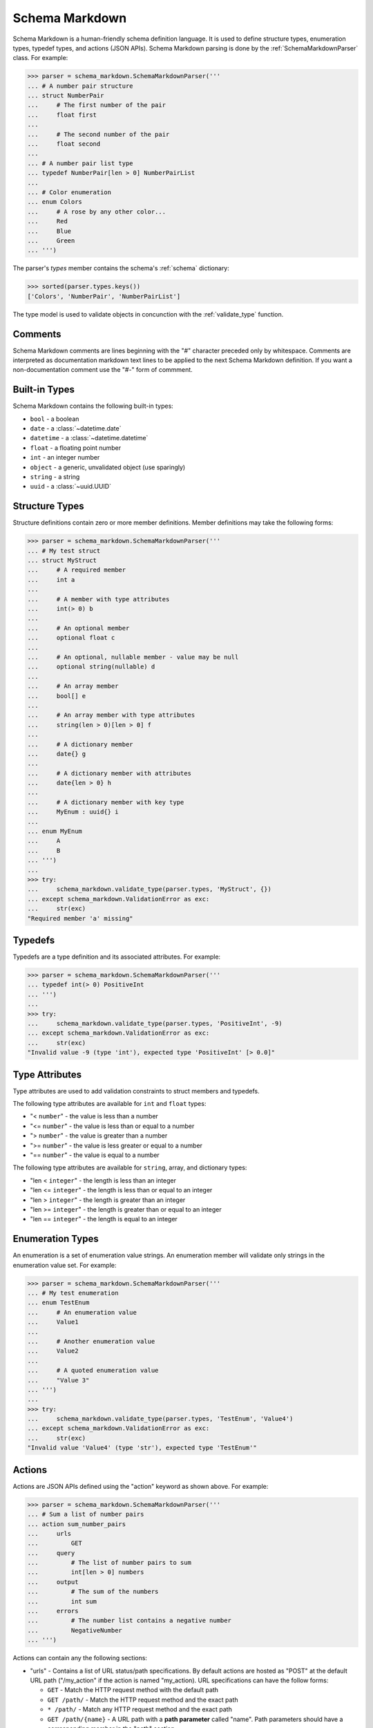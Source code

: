 .. _parser:

Schema Markdown
===============

Schema Markdown is a human-friendly schema definition language. It is used to define structure
types, enumeration types, typedef types, and actions (JSON APIs). Schema Markdown parsing is done by
the :ref:`SchemaMarkdownParser` class. For example:

>>> parser = schema_markdown.SchemaMarkdownParser('''
... # A number pair structure
... struct NumberPair
...     # The first number of the pair
...     float first
...
...     # The second number of the pair
...     float second
...
... # A number pair list type
... typedef NumberPair[len > 0] NumberPairList
...
... # Color enumeration
... enum Colors
...     # A rose by any other color...
...     Red
...     Blue
...     Green
... ''')

The parser's `types` member contains the schema's :ref:`schema` dictionary:

>>> sorted(parser.types.keys())
['Colors', 'NumberPair', 'NumberPairList']

The type model is used to validate objects in concunction with the
:ref:`validate_type` function.


Comments
--------

Schema Markdown comments are lines beginning with the "#" character preceded only by whitespace.
Comments are interpreted as documentation markdown text lines to be applied to the next Schema
Markdown definition. If you want a non-documentation comment use the "#-" form of commment.


Built-in Types
--------------

Schema Markdown contains the following built-in types:

- ``bool`` - a boolean

- ``date`` - a :class:`~datetime.date`

- ``datetime`` - a :class:`~datetime.datetime`

- ``float`` - a floating point number

- ``int`` - an integer number

- ``object`` - a generic, unvalidated object (use sparingly)

- ``string`` - a string

- ``uuid`` - a :class:`~uuid.UUID`


Structure Types
----------------

Structure definitions contain zero or more member definitions. Member definitions may take the
following forms:

>>> parser = schema_markdown.SchemaMarkdownParser('''
... # My test struct
... struct MyStruct
...     # A required member
...     int a
...
...     # A member with type attributes
...     int(> 0) b
...
...     # An optional member
...     optional float c
...
...     # An optional, nullable member - value may be null
...     optional string(nullable) d
...
...     # An array member
...     bool[] e
...
...     # An array member with type attributes
...     string(len > 0)[len > 0] f
...
...     # A dictionary member
...     date{} g
...
...     # A dictionary member with attributes
...     date{len > 0} h
...
...     # A dictionary member with key type
...     MyEnum : uuid{} i
...
... enum MyEnum
...     A
...     B
... ''')
...
>>> try:
...     schema_markdown.validate_type(parser.types, 'MyStruct', {})
... except schema_markdown.ValidationError as exc:
...     str(exc)
"Required member 'a' missing"


Typedefs
--------

Typedefs are a type definition and its associated attributes. For example:

>>> parser = schema_markdown.SchemaMarkdownParser('''
... typedef int(> 0) PositiveInt
... ''')
...
>>> try:
...     schema_markdown.validate_type(parser.types, 'PositiveInt', -9)
... except schema_markdown.ValidationError as exc:
...     str(exc)
"Invalid value -9 (type 'int'), expected type 'PositiveInt' [> 0.0]"


Type Attributes
---------------

Type attributes are used to add validation constraints to struct members and typedefs.

The following type attributes are available for ``int`` and ``float`` types:

- "< ``number``" - the value is less than a number

- "<= ``number``" - the value is less than or equal to a number

- "> ``number``" - the value is greater than a number

- ">= ``number``" - the value is less greater or equal to a number

- "== ``number``" - the value is equal to a number

The following type attributes are available for ``string``, array, and dictionary types:

- "len < ``integer``" - the length is less than an integer

- "len <= ``integer``" - the length is less than or equal to an integer

- "len > ``integer``" - the length is greater than an integer

- "len >= ``integer``" - the length is greater than or equal to an integer

- "len == ``integer``" - the length is equal to an integer


Enumeration Types
-----------------

An enumeration is a set of enumeration value strings. An enumeration member will validate only
strings in the enumeration value set. For example:

>>> parser = schema_markdown.SchemaMarkdownParser('''
... # My test enumeration
... enum TestEnum
...     # An enumeration value
...     Value1
...
...     # Another enumeration value
...     Value2
...
...     # A quoted enumeration value
...     "Value 3"
... ''')
...
>>> try:
...     schema_markdown.validate_type(parser.types, 'TestEnum', 'Value4')
... except schema_markdown.ValidationError as exc:
...     str(exc)
"Invalid value 'Value4' (type 'str'), expected type 'TestEnum'"


Actions
-------

Actions are JSON APIs defined using the "action" keyword as shown above. For example:

>>> parser = schema_markdown.SchemaMarkdownParser('''
... # Sum a list of number pairs
... action sum_number_pairs
...     urls
...         GET
...     query
...         # The list of number pairs to sum
...         int[len > 0] numbers
...     output
...         # The sum of the numbers
...         int sum
...     errors
...         # The number list contains a negative number
...         NegativeNumber
... ''')

Actions can contain any the following sections:

- "urls" - Contains a list of URL status/path specifications. By default actions are hosted as
  "POST" at the default URL path ("/my_action" if the action is named "my_action). URL
  specifications can have the follow forms:

  - ``GET`` - Match the HTTP request method with the default path
  - ``GET /path/`` - Match the HTTP request method and the exact path
  - ``* /path/`` - Match any HTTP request method and the exact path
  - ``GET /path/{name}`` - A URL path with a **path parameter** called "name". Path parameters
    should have a corresponding member in the "path" section.

- "path" - The path parameters structure type - see `Structure Types`_ below

- "query" - The query string parameters structure type - see `Structure Types`_ below

- "input" - The request JSON content parameters structure type - see `Structure Types`_ below

- "output" - The response JSON content parameters structure type - see `Structure Types`_ below

- "errors" - The action's custom error code enumeration type - see `Enumeration Types`_ below


Inheritance
-----------

Structure types can multiple-inherit members from other structure types. For example:

>>> parser = schema_markdown.SchemaMarkdownParser('''
... struct s1
...     int a
...
... struct s2
...     string b
...
... struct s3 (s1, s2)
...     datetime c
... ''')

Structure inheritance also works for the ``path``, ``query``, ``input``, and ``output`` action
structure sections.

>>> parser = schema_markdown.SchemaMarkdownParser('''
... struct s1
...     int a
...
... struct s2
...     string b
...
... action my_action
...     query (s1, s2)
...         datetime c
... ''')

Likewise, enumeration types can inerit values from other enumeration types:

>>> parser = schema_markdown.SchemaMarkdownParser('''
... enum e1
...     A
...
... enum e2
...     B
...
... enum e3 (e1, e2)
...     C
... ''')


Documentation Groups
--------------------

Schema Markdown user types can be grouped for documentation purposes. To set an active documentation
group, use the ``group`` keyword with a group name string. The group applies to all types defined
afterward. To clear the active documentation group, use the ``group`` keyword without a string.

>>> parser = schema_markdown.SchemaMarkdownParser('''
... # This struct has no documentation group
... struct Struct1
...
... group "Stuff"
...
... # This struct is a member of documentation group "Stuff"
... struct Struct2
...
... # This struct is also a member of documentation group "Stuff"
... struct Struct3
...
... group "Other Stuff"
...
... # This struct is also a member of documentation group "Other Stuff"
... struct Struct4
...
... group
...
... # This struct has no documentation group
... struct Struct5
... ''')
